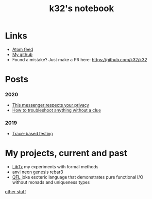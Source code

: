 #+TITLE: k32's notebook
#+OPTIONS: num:nil

* Links

+ [[https://blog.erlang.moe/atom.xml][Atom feed]]
+ [[https://github.com/k32][My github]]
+ Found a mistake? Just make a PR here: https://github.com/k32/k32

* Posts

*** 2020
 - [[file:2020-12-01-acme-messenger.org][This messenger respects your privacy]]
 - [[file:2019-11-01-troubleshooting.org][How to troubleshoot anything without a clue]]
*** 2019
 - [[file:2019-10-11-hello-world.org][Trace-based testing]]

* My projects, current and past

+ [[https://github.com/k32/libtx][LibTx]] my experiments with formal methods
+ [[https://github.com/k32/anvl][anvl]] neon genesis rebar3
+ [[https://github.com/k32/QFL][QFL]] joke esoteric language that demonstrates pure functional I/O
   without monads and uniqueness types

[[file:other.org][other stuff]]
